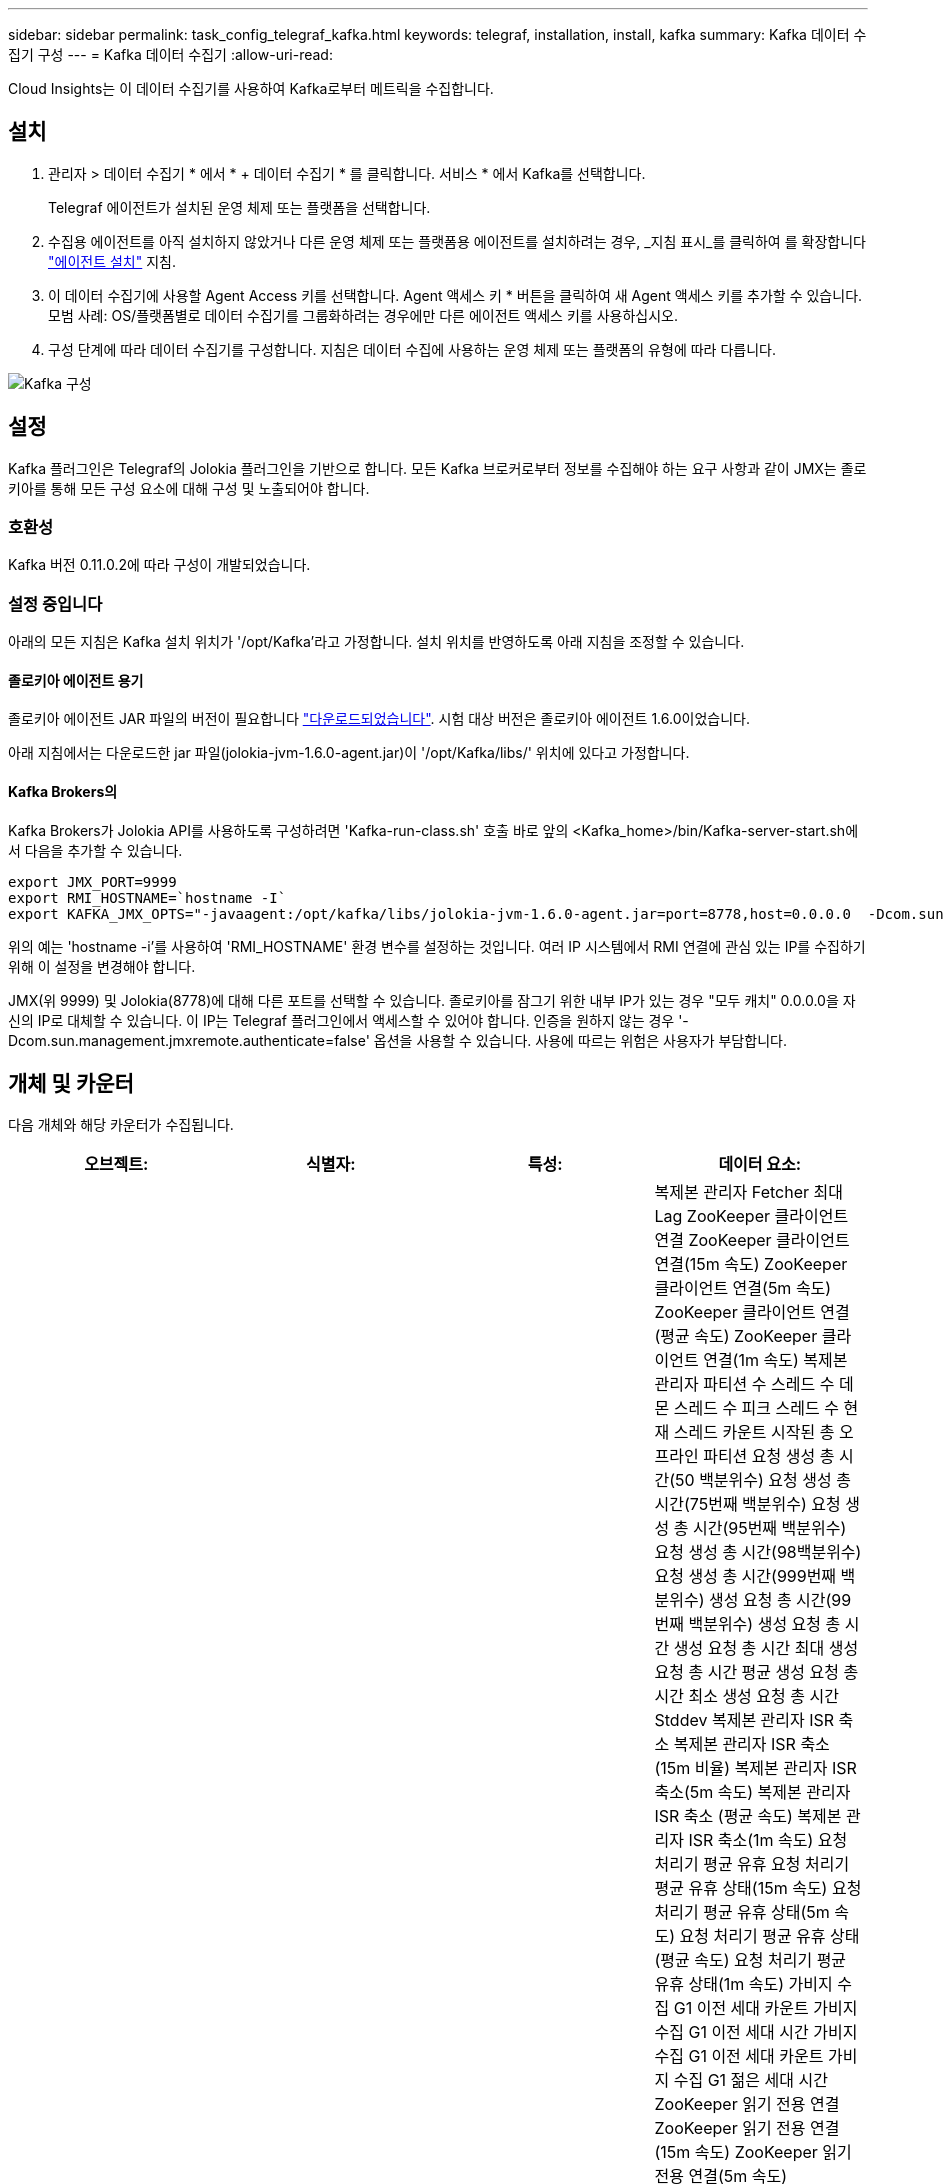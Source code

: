 ---
sidebar: sidebar 
permalink: task_config_telegraf_kafka.html 
keywords: telegraf, installation, install, kafka 
summary: Kafka 데이터 수집기 구성 
---
= Kafka 데이터 수집기
:allow-uri-read: 


[role="lead"]
Cloud Insights는 이 데이터 수집기를 사용하여 Kafka로부터 메트릭을 수집합니다.



== 설치

. 관리자 > 데이터 수집기 * 에서 * + 데이터 수집기 * 를 클릭합니다. 서비스 * 에서 Kafka를 선택합니다.
+
Telegraf 에이전트가 설치된 운영 체제 또는 플랫폼을 선택합니다.

. 수집용 에이전트를 아직 설치하지 않았거나 다른 운영 체제 또는 플랫폼용 에이전트를 설치하려는 경우, _지침 표시_를 클릭하여 를 확장합니다 link:task_config_telegraf_agent.html["에이전트 설치"] 지침.
. 이 데이터 수집기에 사용할 Agent Access 키를 선택합니다. Agent 액세스 키 * 버튼을 클릭하여 새 Agent 액세스 키를 추가할 수 있습니다. 모범 사례: OS/플랫폼별로 데이터 수집기를 그룹화하려는 경우에만 다른 에이전트 액세스 키를 사용하십시오.
. 구성 단계에 따라 데이터 수집기를 구성합니다. 지침은 데이터 수집에 사용하는 운영 체제 또는 플랫폼의 유형에 따라 다릅니다.


image:KafkaDCConfigWindows.png["Kafka 구성"]



== 설정

Kafka 플러그인은 Telegraf의 Jolokia 플러그인을 기반으로 합니다. 모든 Kafka 브로커로부터 정보를 수집해야 하는 요구 사항과 같이 JMX는 졸로키아를 통해 모든 구성 요소에 대해 구성 및 노출되어야 합니다.



=== 호환성

Kafka 버전 0.11.0.2에 따라 구성이 개발되었습니다.



=== 설정 중입니다

아래의 모든 지침은 Kafka 설치 위치가 '/opt/Kafka'라고 가정합니다. 설치 위치를 반영하도록 아래 지침을 조정할 수 있습니다.



==== 졸로키아 에이전트 용기

졸로키아 에이전트 JAR 파일의 버전이 필요합니다 link:https://jolokia.org/download.html["다운로드되었습니다"]. 시험 대상 버전은 졸로키아 에이전트 1.6.0이었습니다.

아래 지침에서는 다운로드한 jar 파일(jolokia-jvm-1.6.0-agent.jar)이 '/opt/Kafka/libs/' 위치에 있다고 가정합니다.



==== Kafka Brokers의

Kafka Brokers가 Jolokia API를 사용하도록 구성하려면 'Kafka-run-class.sh' 호출 바로 앞의 <Kafka_home>/bin/Kafka-server-start.sh에서 다음을 추가할 수 있습니다.

[listing]
----
export JMX_PORT=9999
export RMI_HOSTNAME=`hostname -I`
export KAFKA_JMX_OPTS="-javaagent:/opt/kafka/libs/jolokia-jvm-1.6.0-agent.jar=port=8778,host=0.0.0.0  -Dcom.sun.management.jmxremote.password.file=/opt/kafka/config/jmxremote.password -Dcom.sun.management.jmxremote.ssl=false -Djava.rmi.server.hostname=$RMI_HOSTNAME -Dcom.sun.management.jmxremote.rmi.port=$JMX_PORT"
----
위의 예는 'hostname -i'를 사용하여 'RMI_HOSTNAME' 환경 변수를 설정하는 것입니다. 여러 IP 시스템에서 RMI 연결에 관심 있는 IP를 수집하기 위해 이 설정을 변경해야 합니다.

JMX(위 9999) 및 Jolokia(8778)에 대해 다른 포트를 선택할 수 있습니다. 졸로키아를 잠그기 위한 내부 IP가 있는 경우 "모두 캐치" 0.0.0.0을 자신의 IP로 대체할 수 있습니다. 이 IP는 Telegraf 플러그인에서 액세스할 수 있어야 합니다. 인증을 원하지 않는 경우 '-Dcom.sun.management.jmxremote.authenticate=false' 옵션을 사용할 수 있습니다. 사용에 따르는 위험은 사용자가 부담합니다.



== 개체 및 카운터

다음 개체와 해당 카운터가 수집됩니다.

[cols="<.<,<.<,<.<,<.<"]
|===
| 오브젝트: | 식별자: | 특성: | 데이터 요소: 


| Kafka 브로커 | 클러스터 네임스페이스 브로커 | 노드 이름 노드 IP입니다 | 복제본 관리자 Fetcher 최대 Lag ZooKeeper 클라이언트 연결 ZooKeeper 클라이언트 연결(15m 속도) ZooKeeper 클라이언트 연결(5m 속도) ZooKeeper 클라이언트 연결(평균 속도) ZooKeeper 클라이언트 연결(1m 속도) 복제본 관리자 파티션 수 스레드 수 데몬 스레드 수 피크 스레드 수 현재 스레드 카운트 시작된 총 오프라인 파티션 요청 생성 총 시간(50 백분위수) 요청 생성 총 시간(75번째 백분위수) 요청 생성 총 시간(95번째 백분위수) 요청 생성 총 시간(98백분위수) 요청 생성 총 시간(999번째 백분위수) 생성 요청 총 시간(99번째 백분위수) 생성 요청 총 시간 생성 요청 총 시간 최대 생성 요청 총 시간 평균 생성 요청 총 시간 최소 생성 요청 총 시간 Stddev 복제본 관리자 ISR 축소 복제본 관리자 ISR 축소(15m 비율) 복제본 관리자 ISR 축소(5m 속도) 복제본 관리자 ISR 축소 (평균 속도) 복제본 관리자 ISR 축소(1m 속도) 요청 처리기 평균 유휴 요청 처리기 평균 유휴 상태(15m 속도) 요청 처리기 평균 유휴 상태(5m 속도) 요청 처리기 평균 유휴 상태(평균 속도) 요청 처리기 평균 유휴 상태(1m 속도) 가비지 수집 G1 이전 세대 카운트 가비지 수집 G1 이전 세대 시간 가비지 수집 G1 이전 세대 카운트 가비지 수집 G1 젊은 세대 시간 ZooKeeper 읽기 전용 연결 ZooKeeper 읽기 전용 연결(15m 속도) ZooKeeper 읽기 전용 연결(5m 속도) ZooKeeper 읽기 전용 연결(평균 속도) ZooKeeper 읽기 전용 연결 (1m 비율) 네트워크 프로세서 평균 유휴 요청 Follower 총 시간(50% 백분위수) 요청 Fetch Follower 총 시간(75% 백분위수) 요청 Follower 총 시간(95% 백분위수) 요청 Fetch Follower 총 시간(98th 백분위수) 요청 Follower 총 시간(999%) 요청 Follower 총 시간(99th 백분위수) 요청 Follower 총 시간 요청 Fetch Follower 총 시간 최대 요청 Follower 총 시간 평균 요청 Fetch Follower 총 시간 최소 요청 Follower 총 시간 최소 요청 Follower Stddev 요청이 생성 대기 중인 총 시간 Purgatory 네트워크 요청 Fetch Consumer Network Requests Fetch Consumer(5m 비율) 네트워크 요청 소비자 가져오기(15m 비율) 네트워크 요청 소비자 가져오기 (평균 비율) 네트워크 요청 소비자 가져오기 (1m 비율) 불결한 지도자 선거 (15m 비율) 불결한 지도자 선거 (5m 비율) 불결한 지도자 선거 (평균 비율) 불결한 지도자 선거 (1m 비율) 활성 컨트롤러 힙 메모리 커밋된 힙 메모리 초기화 힙 메모리 사용된 최대 힙 메모리 ZooKeeper 세션 만료 ZooKeeper 세션 만료(15m 속도) ZooKeeper 세션 만료(5m 속도) ZooKeeper 세션 만료(평균 속도) ZooKeeper 세션 만료(1m 속도) ZooKeeper 인증 실패 ZooKeeper 인증 실패(15m 속도) ZooKeeper 인증 실패(5m 속도) ZooKeeper 인증 실패(평균 비율) ZooKeeper 인증 실패(1m 비율) 리더 선거 시간(백분위수 50) 리더 선거 시간(백분위수 75) 리더 선거 시간(95번째 백분위수) 리더 선거 시간(90번째 백분위수) 리더 선거 시간(999번째 백분위수) 리더 선거시간 (5m 비율) 리더 선거시간 최대 리더 선거시간 평균 리더 선거시간 (평균 비율) 리더 선거시간 최소 리더 선거시간 (1m 비율) 리더 선거시간 (stddev) 네트워크 요청 Follower 네트워크 요청 Follower (15m 비율) 네트워크 요청 Follower (5m 비율) Follower (5m 비율) 네트워크 요청 Follower(평균 속도) 네트워크 요청 Follower(1m 속도) 브로커 주제 메시지 Broker 주제 메시지(15m 속도) 브로커 주제 메시지(5m 속도) 브로커 주제 메시지(평균 속도) 브로커 주제 메시지(1m 속도) 브로커 항목 바이트 (15m 비율) 브로커의 항목 바이트 항목 (5m 속도) 브로커 주제 바이트 (평균 속도) 브로커 주제 바이트 (1m 속도) ZooKeeper Disconnects Count ZooKeeper Disconnects (15m 속도) ZooKeeper Disconnects (평균 속도) ZooKeeper Disconnects (1m 속도) ZooKeeper Disconnects (1m속도) 네트워크 요청 소비자 총 시간 (50 백분위수) 가져오기 (75th 백분위수) 네트워크 요청 소비자 총 시간 가져오기(95번째 백분위수) 네트워크 요청 소비자 총 시간 가져오기(98번째 백분위수) 네트워크 요청 소비자 총 시간 가져오기(999번째 백분위수) 네트워크 요청 고객 총 시간 가져오기(99th 백분위수) 네트워크 요청 소비자 총 시간 네트워크 요청 가져오기 소비자 총 시간 최대 네트워크 요청 가져오기 소비자 총 시간 평균 네트워크 요청 가져오기 소비자 총 시간 최소 네트워크 요청 소비자 총 시간 Stddev LeaderCount 요청 대기 중 요청 구매 브로커 항목 바이트 아웃 브로커 항목 바이트 아웃(15m 비율) 브로커 주제 바이트 아웃(5m 속도) 브로커 주제 바이트 아웃(평균 속도) 브로커 주제 바이트 아웃(1m 비율) ZooKeeper 인증 ZooKeeper 인증(15m 비율) ZooKeeper 인증(5m 속도) ZooKeeper 인증(평균 속도) ZooKeeper 인증 요청 생성 카운트 요청 생성(15m 속도) 요청 생성(5m 속도) 요청 생성(5m 속도) 요청 생성 (평균 속도) 요청 생성(1m 속도) 복제본 관리자 ISR 복제본 관리자 확장 ISR 확장(15m 속도) 복제본 관리자 ISR 확장(5m 속도) 복제본 관리자 ISR 확장(평균 속도) 복제본 관리자가 ISR(1m 속도) 복제본 관리자를 복제 파티션에서 확장합니다 
|===


== 문제 해결

추가 정보는 에서 찾을 수 있습니다 link:concept_requesting_support.html["지원"] 페이지.
